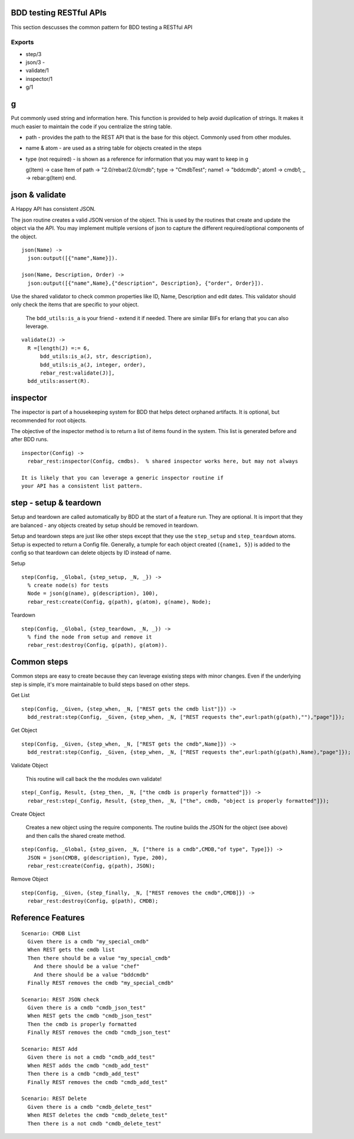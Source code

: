 BDD testing RESTful APIs
^^^^^^^^^^^^^^^^^^^^^^^^

This section descusses the common pattern for BDD testing a RESTful API

Exports
'''''''

-  step/3
-  json/3 -
-  validate/1
-  inspector/1
-  g/1

g
^

Put commonly used string and information here. This function is provided
to help avoid duplication of strings. It makes it much easier to
maintain the code if you centralize the string table.

-  path - provides the path to the REST API that is the base for this
   object. Commonly used from other modules.
-  name & atom - are used as a string table for objects created in the
   steps
-  type (not required) - is shown as a reference for information that
   you may want to keep in g

   g(Item) -> case Item of path -> "2.0/rebar/2.0/cmdb"; type ->
   "CmdbTest"; name1 -> "bddcmdb"; atom1 -> cmdb1; \_ -> rebar:g(Item)
   end.

json & validate
^^^^^^^^^^^^^^^

A Happy API has consistent JSON.

The json routine creates a valid JSON version of the object. This is
used by the routines that create and update the object via the API. You
may implement multiple versions of json to capture the different
required/optional components of the object.

::

    json(Name) ->
      json:output([{"name",Name}]).

    json(Name, Description, Order) ->
      json:output([{"name",Name},{"description", Description}, {"order", Order}]).

Use the shared validator to check common properties like ID, Name,
Description and edit dates. This validator should only check the items
that are specific to your object.

    The ``bdd_utils:is_a`` is your friend - extend it if needed. There
    are similar BIFs for erlang that you can also leverage.

::

    validate(J) ->
      R =[length(J) =:= 6,
          bdd_utils:is_a(J, str, description),
          bdd_utils:is_a(J, integer, order),
          rebar_rest:validate(J)],
      bdd_utils:assert(R).

inspector
^^^^^^^^^

The inspector is part of a housekeeping system for BDD that helps detect
orphaned artifacts. It is optional, but recommended for root objects.

The objective of the inspector method is to return a list of items found
in the system. This list is generated before and after BDD runs.

::

    inspector(Config) ->
      rebar_rest:inspector(Config, cmdbs).  % shared inspector works here, but may not always

    It is likely that you can leverage a generic inspector routine if
    your API has a consistent list pattern.

step - setup & teardown
^^^^^^^^^^^^^^^^^^^^^^^

Setup and teardown are called automatically by BDD at the start of a
feature run. They are optional. It is import that they are balanced -
any objects created by setup should be removed in teardown.

Setup and teardown steps are just like other steps except that they use
the ``step_setup`` and ``step_teardown`` atoms. Setup is expected to
return a Config file. Generally, a tumple for each object created
(``{name1, 5}``) is added to the config so that teardown can delete
objects by ID instead of name.

Setup

::

    step(Config, _Global, {step_setup, _N, _}) ->
      % create node(s) for tests
      Node = json(g(name), g(description), 100),
      rebar_rest:create(Config, g(path), g(atom), g(name), Node);

Teardown

::

    step(Config, _Global, {step_teardown, _N, _}) ->
      % find the node from setup and remove it
      rebar_rest:destroy(Config, g(path), g(atom)).

Common steps
^^^^^^^^^^^^

Common steps are easy to create because they can leverage existing steps
with minor changes. Even if the underlying step is simple, it's more
maintainable to build steps based on other steps.

Get List

::

    step(Config, _Given, {step_when, _N, ["REST gets the cmdb list"]}) ->
      bdd_restrat:step(Config, _Given, {step_when, _N, ["REST requests the",eurl:path(g(path),""),"page"]});

Get Object

::

    step(Config, _Given, {step_when, _N, ["REST gets the cmdb",Name]}) ->
      bdd_restrat:step(Config, _Given, {step_when, _N, ["REST requests the",eurl:path(g(path),Name),"page"]});

Validate Object

    This routine will call back the the modules own validate!

::

    step(_Config, Result, {step_then, _N, ["the cmdb is properly formatted"]}) ->
      rebar_rest:step(_Config, Result, {step_then, _N, ["the", cmdb, "object is properly formatted"]});

Create Object

    Creates a new object using the require components. The routine
    builds the JSON for the object (see above) and then calls the shared
    create method.

::

    step(Config, _Global, {step_given, _N, ["there is a cmdb",CMDB,"of type", Type]}) ->
      JSON = json(CMDB, g(description), Type, 200),
      rebar_rest:create(Config, g(path), JSON);

Remove Object

::

    step(Config, _Given, {step_finally, _N, ["REST removes the cmdb",CMDB]}) ->
      rebar_rest:destroy(Config, g(path), CMDB);

Reference Features
^^^^^^^^^^^^^^^^^^

::

    Scenario: CMDB List
      Given there is a cmdb "my_special_cmdb"
      When REST gets the cmdb list
      Then there should be a value "my_special_cmdb"
        And there should be a value "chef"
        And there should be a value "bddcmdb"
      Finally REST removes the cmdb "my_special_cmdb"

    Scenario: REST JSON check
      Given there is a cmdb "cmdb_json_test"
      When REST gets the cmdb "cmdb_json_test"
      Then the cmdb is properly formatted
      Finally REST removes the cmdb "cmdb_json_test"

    Scenario: REST Add
      Given there is not a cmdb "cmdb_add_test"
      When REST adds the cmdb "cmdb_add_test"
      Then there is a cmdb "cmdb_add_test"
      Finally REST removes the cmdb "cmdb_add_test"

    Scenario: REST Delete
      Given there is a cmdb "cmdb_delete_test"
      When REST deletes the cmdb "cmdb_delete_test"
      Then there is a not cmdb "cmdb_delete_test"

